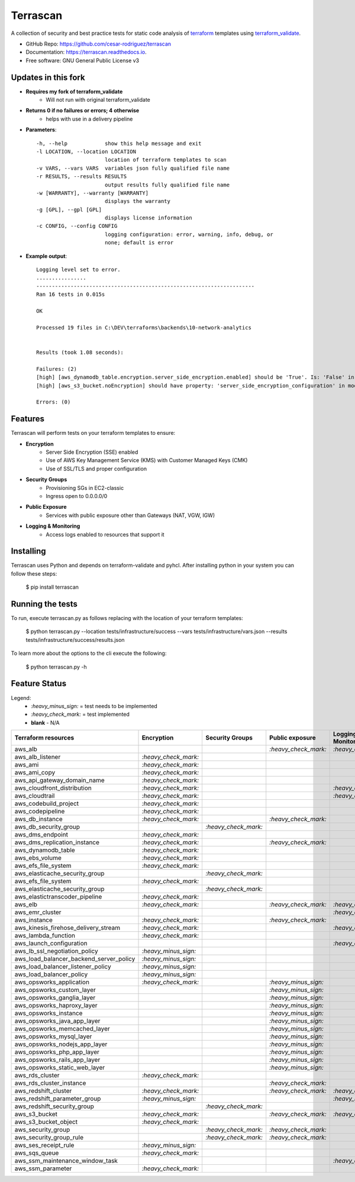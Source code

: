 =========
Terrascan
=========

.. image:: https://img.shields.io/pypi/v/terrascan.svg
        :target: https://pypi.python.org/pypi/terrascan
        :alt: pypi

.. image:: https://img.shields.io/travis/cesar-rodriguez/terrascan.svg
        :target: https://travis-ci.org/cesar-rodriguez/terrascan
        :alt: build

.. image:: https://readthedocs.org/projects/terrascan/badge/?version=latest
        :target: https://terrascan.readthedocs.io/en/latest/?badge=latest
        :alt: Documentation Status

.. image:: https://pyup.io/repos/github/cesar-rodriguez/terrascan/shield.svg
     :target: https://pyup.io/repos/github/cesar-rodriguez/terrascan/
     :alt: Updates


A collection of security and best practice tests for static code analysis of terraform_ templates using terraform_validate_.

.. _terraform: https://www.terraform.io
.. _terraform_validate: https://github.com/elmundio87/terraform_validate

* GitHub Repo: https://github.com/cesar-rodriguez/terrascan
* Documentation: https://terrascan.readthedocs.io.
* Free software: GNU General Public License v3

--------------------
Updates in this fork
--------------------
- **Requires my fork of terraform_validate**
    - Will not run with original terraform_validate
- **Returns 0 if no failures or errors; 4 otherwise**
	- helps with use in a delivery pipeline
- **Parameters**::

	-h, --help            show this help message and exit
	-l LOCATION, --location LOCATION
	                      location of terraform templates to scan
	-v VARS, --vars VARS  variables json fully qualified file name
	-r RESULTS, --results RESULTS
	                      output results fully qualified file name
	-w [WARRANTY], --warranty [WARRANTY]
	                      displays the warranty
	-g [GPL], --gpl [GPL]
	                      displays license information
	-c CONFIG, --config CONFIG
	                      logging configuration: error, warning, info, debug, or
	                      none; default is error
- **Example output**::

	Logging level set to error.
	................
	----------------------------------------------------------------------
	Ran 16 tests in 0.015s

	OK

	Processed 19 files in C:\DEV\terraforms\backends\10-network-analytics


	Results (took 1.08 seconds):

	Failures: (2)
	[high] [aws_dynamodb_table.encryption.server_side_encryption.enabled] should be 'True'. Is: 'False' in module 10-network-analytics, file C:\DEV\terraforms\backends\10-network-analytics\main.tf
	[high] [aws_s3_bucket.noEncryption] should have property: 'server_side_encryption_configuration' in module 10-network-analytics, file C:\DEV\terraforms\backends\10-network-analytics\main.tf

	Errors: (0)

--------
Features
--------
Terrascan will perform tests on your terraform templates to ensure:

- **Encryption**
    - Server Side Encryption (SSE) enabled
    - Use of AWS Key Management Service (KMS) with Customer Managed Keys (CMK)
    - Use of SSL/TLS and proper configuration
- **Security Groups**
    - Provisioning SGs in EC2-classic
    - Ingress open to 0.0.0.0/0
- **Public Exposure**
    - Services with public exposure other than Gateways (NAT, VGW, IGW)
- **Logging & Monitoring**
    - Access logs enabled to resources that support it

----------
Installing
----------
Terrascan uses Python and depends on terraform-validate and pyhcl. After installing python in your system you can follow these steps:

    $ pip install terrascan


-----------------
Running the tests
-----------------
To run, execute terrascan.py as follows replacing with the location of your terraform templates:

    $ python terrascan.py --location tests/infrastructure/success --vars tests/infrastructure/vars.json --results tests/infrastructure/success/results.json

To learn more about the options to the cli execute the following:

    $ python terrascan.py -h

--------------
Feature Status
--------------
Legend:
    - `:heavy_minus_sign:` = test needs to be implemented
    - `:heavy_check_mark:` = test implemented
    - **blank** - N/A

========================================  ======================  ======================  ======================  ======================
 Terraform resources                       Encryption              Security Groups         Public exposure         Logging & Monitoring
========================================  ======================  ======================  ======================  ======================
 aws_alb                                                                                   `:heavy_check_mark:`    `:heavy_check_mark:`
 aws_alb_listener                          `:heavy_check_mark:`
 aws_ami                                   `:heavy_check_mark:`
 aws_ami_copy                              `:heavy_check_mark:`
 aws_api_gateway_domain_name               `:heavy_check_mark:`
 aws_cloudfront_distribution               `:heavy_check_mark:`                                                    `:heavy_check_mark:`
 aws_cloudtrail                            `:heavy_check_mark:`                                                    `:heavy_check_mark:`
 aws_codebuild_project                     `:heavy_check_mark:`
 aws_codepipeline                          `:heavy_check_mark:`
 aws_db_instance                           `:heavy_check_mark:`                            `:heavy_check_mark:`
 aws_db_security_group                                             `:heavy_check_mark:`
 aws_dms_endpoint                          `:heavy_check_mark:`
 aws_dms_replication_instance              `:heavy_check_mark:`                            `:heavy_check_mark:`
 aws_dynamodb_table                        `:heavy_check_mark:`                            
 aws_ebs_volume                            `:heavy_check_mark:`
 aws_efs_file_system                       `:heavy_check_mark:`
 aws_elasticache_security_group                                    `:heavy_check_mark:`
 aws_efs_file_system                       `:heavy_check_mark:`
 aws_elasticache_security_group                                    `:heavy_check_mark:`
 aws_elastictranscoder_pipeline            `:heavy_check_mark:`
 aws_elb                                   `:heavy_check_mark:`                            `:heavy_check_mark:`    `:heavy_check_mark:`
 aws_emr_cluster                                                                                                   `:heavy_check_mark:`
 aws_instance                              `:heavy_check_mark:`                            `:heavy_check_mark:`
 aws_kinesis_firehose_delivery_stream      `:heavy_check_mark:`                                                    `:heavy_check_mark:`
 aws_lambda_function                       `:heavy_check_mark:`
 aws_launch_configuration                                                                                          `:heavy_check_mark:`
 aws_lb_ssl_negotiation_policy             `:heavy_minus_sign:`
 aws_load_balancer_backend_server_policy   `:heavy_minus_sign:`
 aws_load_balancer_listener_policy         `:heavy_minus_sign:`
 aws_load_balancer_policy                  `:heavy_minus_sign:`
 aws_opsworks_application                  `:heavy_check_mark:`                            `:heavy_minus_sign:`
 aws_opsworks_custom_layer                                                                 `:heavy_minus_sign:`
 aws_opsworks_ganglia_layer                                                                `:heavy_minus_sign:`
 aws_opsworks_haproxy_layer                                                                `:heavy_minus_sign:`
 aws_opsworks_instance                                                                     `:heavy_minus_sign:`
 aws_opsworks_java_app_layer                                                               `:heavy_minus_sign:`
 aws_opsworks_memcached_layer                                                              `:heavy_minus_sign:`
 aws_opsworks_mysql_layer                                                                  `:heavy_minus_sign:`
 aws_opsworks_nodejs_app_layer                                                             `:heavy_minus_sign:`
 aws_opsworks_php_app_layer                                                                `:heavy_minus_sign:`
 aws_opsworks_rails_app_layer                                                              `:heavy_minus_sign:`
 aws_opsworks_static_web_layer                                                             `:heavy_minus_sign:`
 aws_rds_cluster                           `:heavy_check_mark:`
 aws_rds_cluster_instance                                                                  `:heavy_check_mark:`
 aws_redshift_cluster                      `:heavy_check_mark:`                            `:heavy_check_mark:`    `:heavy_check_mark:`
 aws_redshift_parameter_group              `:heavy_minus_sign:`                                                    `:heavy_minus_sign:`
 aws_redshift_security_group                                        `:heavy_check_mark:`
 aws_s3_bucket                             `:heavy_check_mark:`                            `:heavy_check_mark:`    `:heavy_check_mark:`
 aws_s3_bucket_object                      `:heavy_check_mark:`
 aws_security_group                                                 `:heavy_check_mark:`   `:heavy_check_mark:`
 aws_security_group_rule                                            `:heavy_check_mark:`   `:heavy_check_mark:`
 aws_ses_receipt_rule                      `:heavy_minus_sign:`
 aws_sqs_queue                             `:heavy_check_mark:`
 aws_ssm_maintenance_window_task                                                                                   `:heavy_check_mark:`
 aws_ssm_parameter                         `:heavy_check_mark:`
========================================  ======================  ======================  ======================  ======================


